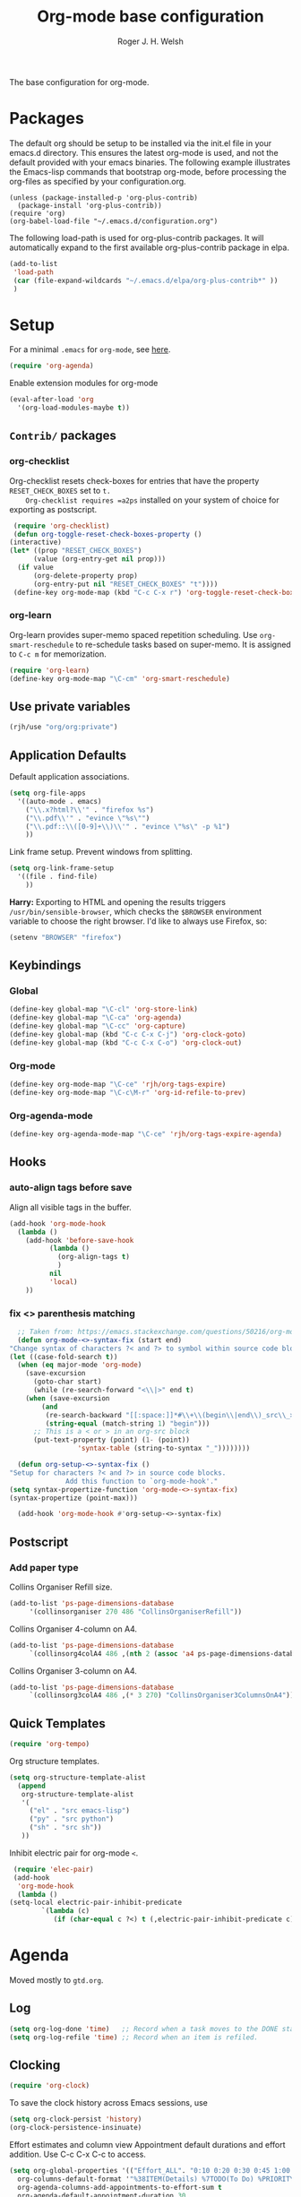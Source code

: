 #+TITLE: Org-mode base configuration
#+AUTHOR: Roger J. H. Welsh
#+EMAIL: rjhwelsh@gmail.com
#+PROPERTY: header-args    :results silent
#+STARTUP: content

The base configuration for org-mode. 

* Packages
  The default org should be setup to be installed via the init.el file in your
  emacs.d directory. This ensures the latest org-mode is used, and not the default
  provided with your emacs binaries. The following example illustrates the
  Emacs-lisp commands that bootstrap org-mode, before processing the org-files as
  specified by your configuration.org.

  #+BEGIN_EXAMPLE
  (unless (package-installed-p 'org-plus-contrib)
    (package-install 'org-plus-contrib))
  (require 'org)
  (org-babel-load-file "~/.emacs.d/configuration.org")
  #+END_EXAMPLE

  The following load-path is used for org-plus-contrib packages.
  It will automatically expand to the first available org-plus-contrib
  package in elpa.
  #+BEGIN_SRC emacs-lisp
    (add-to-list
     'load-path
     (car (file-expand-wildcards "~/.emacs.d/elpa/org-plus-contrib*" ))
     )
  #+END_SRC
* Setup
  For a minimal =.emacs= for =org-mode=, see [[http://orgmode.org/worg/org-faq.html#minimal-emacs][here]].
  #+BEGIN_SRC emacs-lisp
    (require 'org-agenda)
  #+END_SRC
  Enable extension modules for org-mode
  #+BEGIN_SRC emacs-lisp
    (eval-after-load 'org
      '(org-load-modules-maybe t))
  #+END_SRC

** =Contrib/= packages
*** org-checklist 
    Org-checklist resets check-boxes for entries that have the property =RESET_CHECK_BOXES= set to =t.
    Org-checklist requires =a2ps= installed on your system of choice for exporting as postscript.
   #+begin_src emacs-lisp
     (require 'org-checklist)
     (defun org-toggle-reset-check-boxes-property ()
	(interactive)
	(let* ((prop "RESET_CHECK_BOXES")
	      (value (org-entry-get nil prop)))	      
	  (if value 
	      (org-delete-property prop)
	      (org-entry-put nil "RESET_CHECK_BOXES" "t"))))
     (define-key org-mode-map (kbd "C-c C-x r") 'org-toggle-reset-check-boxes-property)
   #+end_src
*** org-learn
    Org-learn provides super-memo spaced repetition scheduling.
    Use =org-smart-reschedule= to re-schedule tasks based on super-memo.
    It is assigned to =C-c m= for memorization.
    #+begin_src emacs-lisp
    (require 'org-learn)
    (define-key org-mode-map "\C-cm" 'org-smart-reschedule) 
    #+end_src

** Use private variables
#+begin_src emacs-lisp
  (rjh/use "org/org:private")
#+end_src
** Application Defaults
   Default application associations.
   #+BEGIN_SRC emacs-lisp
     (setq org-file-apps
	   '((auto-mode . emacs)
	     ("\\.x?html?\\'" . "firefox %s")
	     ("\\.pdf\\'" . "evince \"%s\"")
	     ("\\.pdf::\\([0-9]+\\)\\'" . "evince \"%s\" -p %1")
	     ))
   #+END_SRC
   Link frame setup. Prevent windows from splitting.
   #+BEGIN_SRC emacs-lisp
     (setq org-link-frame-setup
	   '((file . find-file)
	     ))
   #+END_SRC

   *Harry:* Exporting to HTML and opening the results triggers
   =/usr/bin/sensible-browser=, which checks the =$BROWSER= environment variable to
   choose the right browser. I'd like to always use Firefox, so:
   #+BEGIN_SRC emacs-lisp
     (setenv "BROWSER" "firefox")
   #+END_SRC
** Keybindings
*** Global
    #+begin_src emacs-lisp
      (define-key global-map "\C-cl" 'org-store-link)
      (define-key global-map "\C-ca" 'org-agenda)
      (define-key global-map "\C-cc" 'org-capture)
      (define-key global-map (kbd "C-c C-x C-j") 'org-clock-goto)
      (define-key global-map (kbd "C-c C-x C-o") 'org-clock-out)
    #+end_src
*** Org-mode
    #+begin_src emacs-lisp
      (define-key org-mode-map "\C-ce" 'rjh/org-tags-expire)
      (define-key org-mode-map "\C-c\M-r" 'org-id-refile-to-prev)
    #+end_src
*** Org-agenda-mode
    #+begin_src emacs-lisp
      (define-key org-agenda-mode-map "\C-ce" 'rjh/org-tags-expire-agenda)
    #+end_src
** Hooks
*** auto-align tags before save
    Align all visible tags in the buffer.
    #+begin_src emacs-lisp
      (add-hook 'org-mode-hook
		(lambda ()
		  (add-hook 'before-save-hook
			    (lambda ()
			      (org-align-tags t)
			      )
			    nil
			    'local)
		  ))
    #+end_src
*** fix <> parenthesis matching
    #+begin_src emacs-lisp
      ;; Taken from: https://emacs.stackexchange.com/questions/50216/org-mode-code-block-parentheses-mismatch
      (defun org-mode-<>-syntax-fix (start end)
	"Change syntax of characters ?< and ?> to symbol within source code blocks."
	(let ((case-fold-search t))
	  (when (eq major-mode 'org-mode)
	    (save-excursion
	      (goto-char start)
	      (while (re-search-forward "<\\|>" end t)
		(when (save-excursion
			(and
			 (re-search-backward "[[:space:]]*#\\+\\(begin\\|end\\)_src\\_>" nil t)
			 (string-equal (match-string 1) "begin")))
		  ;; This is a < or > in an org-src block
		  (put-text-property (point) (1- (point))
				     'syntax-table (string-to-syntax "_"))))))))

      (defun org-setup-<>-syntax-fix ()
	"Setup for characters ?< and ?> in source code blocks.
			      Add this function to `org-mode-hook'."
	(setq syntax-propertize-function 'org-mode-<>-syntax-fix)
	(syntax-propertize (point-max)))

      (add-hook 'org-mode-hook #'org-setup-<>-syntax-fix)
    #+end_src

** Postscript
*** Add paper type
    Collins Organiser Refill size.
    #+begin_src emacs-lisp
      (add-to-list 'ps-page-dimensions-database
		   '(collinsorganiser 270 486 "CollinsOrganiserRefill"))
    #+end_src
    Collins Organiser 4-column on A4.
    #+begin_src emacs-lisp
      (add-to-list 'ps-page-dimensions-database
		   `(collinsorg4colA4 486 ,(nth 2 (assoc 'a4 ps-page-dimensions-database)) "CollinsOrganiser4ColumnsOnA4"))
    #+end_src
    Collins Organiser 3-column on A4.
    #+begin_src emacs-lisp
      (add-to-list 'ps-page-dimensions-database
		   `(collinsorg3colA4 486 ,(* 3 270) "CollinsOrganiser3ColumnsOnA4"))
    #+end_src
** Quick Templates
   #+BEGIN_SRC emacs-lisp
     (require 'org-tempo)
   #+END_SRC

   Org structure templates.
   #+BEGIN_SRC emacs-lisp
     (setq org-structure-template-alist
	   (append
	    org-structure-template-alist
	    '(
	      ("el" . "src emacs-lisp")
	      ("py" . "src python")
	      ("sh" . "src sh"))
	    ))
   #+END_SRC

   Inhibit electric pair for org-mode =<=.
   #+begin_src emacs-lisp
     (require 'elec-pair)
     (add-hook
      'org-mode-hook
      (lambda ()
	(setq-local electric-pair-inhibit-predicate
		    `(lambda (c)
		       (if (char-equal c ?<) t (,electric-pair-inhibit-predicate c))))))
   #+end_src
* Agenda
Moved mostly to =gtd.org=.
** Log
   #+begin_src emacs-lisp
     (setq org-log-done 'time)   ;; Record when a task moves to the DONE state
     (setq org-log-refile 'time) ;; Record when an item is refiled.
   #+end_src
** Clocking
   #+begin_src emacs-lisp
     (require 'org-clock)
   #+end_src

   To save the clock history across Emacs sessions, use
   #+BEGIN_SRC emacs-lisp
     (setq org-clock-persist 'history)
     (org-clock-persistence-insinuate)
   #+END_SRC

   Effort estimates and column view
   Appointment default durations and effort addition.
   Use C-c C-x C-c to access.
   #+BEGIN_SRC emacs-lisp
     (setq org-global-properties '(("Effort_ALL". "0:10 0:20 0:30 0:45 1:00 3:00 4:00 8:00 9:00 2:00"))
	   org-columns-default-format '"%38ITEM(Details) %7TODO(To Do) %PRIORITY(Pri) %5Effort(Effort){:} %6CLOCKSUM(Clock) %17TIMESTAMP_IA"
	   org-agenda-columns-add-appointments-to-effort-sum t
	   org-agenda-default-appointment-duration 30
	   )
   #+END_SRC

   org-agenda-columns-add-appointments-to-effort-sum adds appointment times to
   effort sums for the day.
* Move
** Capture
   See [[info:org#Capture%20templates][Capture templates]] for more information.
   #+begin_src emacs-lisp
     (require 'org-capture)
   #+end_src

   These are settings for capturing/refiling information.
   #+BEGIN_SRC emacs-lisp
     ;; (setq org-directory "~/.emacs.d/org")	;; Setup in "personal.org"
     (setq org-default-notes-file (expand-file-name "refile.org" org-directory))
   #+END_SRC

   Capture templates.
   - t :: Captures a basic todo entry.
   - n :: Captures a task to be completed today
   - m :: Captures a meeting entry
   #+BEGIN_SRC emacs-lisp
     (setq org-capture-templates
	   (append
	    '(("t" "Todo" entry (file+headline org-default-notes-file "Capture")
	       "* TODO %? :NEW:\n%i\n" :clock-in t :clock-resume t :empty-lines 1)
	      ("n" "Next Task" entry (file+headline org-default-notes-file "Capture")
	       "* NEXT %? \nDEADLINE: %t")
	      ("m" "Meeting" entry (file+headline org-default-notes-file "Meetings")
	       "* MEETING with %? :MEETING:\n\t%t" :clock-in t :clock-resume t :empty-lines 1)
	      )
	   org-capture-templates))
   #+END_SRC

** Refile
*** Targets
   Refiling list.
   #+BEGIN_SRC emacs-lisp
     ;; Function to return org-buffer-files
     (defun ixp/org-buffer-files ()
       "Return list of opened orgmode buffer files"
       ;; org-refile functions must remove nil values
       (delete nil
	       (mapcar (function buffer-file-name)
		       (org-buffer-list 'files))))
   #+end_src
   #+begin_src emacs-lisp
     ;; Refiling targets
     (setq org-refile-targets
	   '((nil :maxlevel . 9 ) ;; This file
	     ;; (org-agenda-files :maxlevel . 2) ;; Any agenda file
	     (ixp/org-buffer-files :maxlevel . 2))) ;; Any open org-buffer
   #+end_src
*** Options
https://blog.aaronbieber.com/2017/03/19/organizing-notes-with-refile.html
   #+begin_src emacs-lisp
     ;; Refiling options
     (setq org-outline-path-complete-in-steps nil) ;; Useful for autocompletion
     (setq org-refile-use-outline-path 'file)      ;; Use filenames when refiling
     (setq org-refile-allow-creating-parent-nodes 'confirm) ;; Allow creation of new parents
   #+END_SRC

   Specification is any of:
   +  "FILE"
   +  a cons cell (:tag . "TAG")
   +  a cons cell (:todo . "KEYWORD")
   +  a cons cell (:regexp . "REGEXP") ;; regexp to match headlines
   +  a cons cell (:level . N) Any headline of level N is considered a target.
   +  a cons cell (:maxlevel . N) Any headline with level <= N is a target.
   +  (nil . (:level . 1)) Match all top-level headlines in the current buffer.
   +  ("FILE" . (:level. 1)) Match all top-level headlines in FILE.

   The union of these sets is presented (with completion) to the user by
   org-refile. =C-cw= .
   You can set the variable =org-refile-target-verify-function= to a function to
   verify each headline found by the criteria above.

*** Advice org-before-refile-hook
Advice lisp function to add =org-before-refile-hook= to =org-refile=.
See [[info:elisp#Advising Functions][info:elisp#Advising Functions]] and [[info:elisp#Advising Named Functions][info:elisp#Advising Named Functions]].
#+begin_src emacs-lisp
(define-advice org-refile (:before (orig-fn &rest args))
   "Add `org-before-refile-hook' to `org-refile'."
    (run-hooks 'org-before-refile-insert-hook))
#+end_src

Create a hook variable to execute before =org-refile=
#+begin_src emacs-lisp
(defvar org-before-refile-insert-hook nil
  "Hook run before `org-refile' has started to execute.")
#+end_src

*** Function org-refile-to-previous-parent
The refile location, *RFLOC* should be of the form ='(nil filename nil position)=
#+begin_src emacs-lisp
  (require 'org-id)
  (defun org-id-refile-to-prev ()
    "Uses `org-id-find' to find the parent of entry-at-point,
     then refiles the entry back to it's parent."
    (interactive)
    (let* ((PPID (org-entry-get nil "PPID")) ;; Get property value at point
	   (loc (if (string-empty-p PPID)
		    (progn (message "PPID is empty!") nil)
		  (org-id-find PPID)          ;; Find location of org-id
		)))
      (when loc
	(org-refile nil nil
		    (list nil (car loc) nil (cdr loc))  ;; RFLOC
		    ))))
#+end_src

*** Hooks
Define function to log current outline location.
#+begin_src emacs-lisp
  (defun org-log-current-outline-path ()
    "Sets last-refile property to X"
    (let
	((current-path (org-display-outline-path t t nil t))
	 )
      ;; (org-set-property "refiled-from" current-path)
      (org-add-log-setup 'refile nil nil 'time current-path) ;; This does not work as intended
      ))
#+end_src

Define function to set the previous parent property value, PPID for short.
#+begin_src emacs-lisp
  (defun org-set-ppid-to-current ()
    "Sets :PPID: to the current parent's `org-id'"
    (let (ppid (org-id-get))
      (when ppid
	(org-entry-put                   ;; Set property value
	 nil
	 "PPID"		             ;; PROPERTY
	 (save-excursion	             ;; VALUE
	   (ignore-errors           ;; Catch error whilst..
	     (outline-up-heading 1 t)  ;; ... Going up a headline
	     (org-id-get))                ;; Obtain org-id
	   )))))
#+end_src

Set hook to call =my/post-refile-function=.
#+begin_src emacs-lisp
  (setq org-before-refile-insert-hook nil) ;; Clear hook
  ;; (add-hook 'org-before-refile-insert-hook 'org-log-current-outline-path) ;; Log outline path
  (add-hook 'org-before-refile-insert-hook 'org-set-ppid-to-current)      ;; Set current parent's id
#+end_src


** Archive
   #+begin_src emacs-lisp
     (require 'org-archive)
   #+end_src

   =C-cxs=
   Add this to your file, to adjust =org-archive-location= for a particular file.
   #+BEGIN_EXAMPLE
   #+ARCHIVE: %s_done::
   #+END_EXAMPLE

   The default location is set below.
   This archives items under the heading called =* Archive= in the same file.

   #+BEGIN_SRC emacs-lisp
     (setq org-archive-location "trash.org::datetree/* %s" )
   #+END_SRC

   *Note*
   + =%s= represents the current filename.
   + =::= is a seperator between files and headers.
   + =file::= use this format for archiving to a specific file.
   + =::header= use this format to archive to a specific header.
   + =::***header= use asterisks to denote the sub-level of the header.
   + =::datetree/= use =datetree/= to file under a date-tree.

   Do not mark archived tasks as done.
   #+BEGIN_SRC emacs-lisp
     (setq org-archive-mark-done nil)
   #+END_SRC
** Links
   Capture links as an =org-id=; and create ids as required.  
#+begin_src emacs-lisp
  (setq org-id-link-to-org-use-id t) 
#+end_src
* Source
** Languages
   Allow =babel= to evaluate
   - C / C++,
   - Emacs lisp,
   - Ruby,
   - dot, or
   - Gnuplot code.
   - R

   #+BEGIN_SRC emacs-lisp
     (org-babel-do-load-languages
      'org-babel-load-languages
      '((C . t)  ;; This includes support for C++
	(emacs-lisp . t)
	(ruby . t)
	(dot . t)
	(gnuplot . t)
	(plantuml . t)
	(R . t)
	))

   #+END_SRC

   Don't ask before evaluating code blocks.
   #+BEGIN_SRC emacs-lisp
     (setq org-confirm-babel-evaluate nil)
   #+END_SRC

** Dot
   Associate the "dot" language with the =graphviz-dot= major mode.
   #+BEGIN_SRC emacs-lisp
     (add-to-list 'org-src-lang-modes '("dot" . graphviz-dot))
   #+END_SRC
* Display
** Show inline images
Show inline images when loading a new Org file.

This can also be configured on a per-file basis by adding one of
the following lines anywhere in the buffer:
=#+STARTUP: inlineimages=
=#+STARTUP: noinlineimages=

#+begin_src emacs-lisp
(setq org-startup-with-inline-images t)
#+end_src

** Faces
   FACES are custom settings for font, colour, background etc.
   If you would like to modify a face that has already been loaded, you will have
   to use the following function.

   #+BEGIN_EXAMPLE emacs-lisp
	   ;; (face-spec-set 'study
	   ;; 							 '((t (:background "black"
	   ;; 										 :foreground "cyan"
	   ;; 										 :weight extra-bold)))
	   ;; 							 'face-defface-spec)
   #+END_EXAMPLE
   See [[help:face-spec-set][here]].

*** Definitions
**** Default
     #+begin_src emacs-lisp
       (face-spec-set 'org-block
		      '((
			 ((class color)(min-colors 8))
			 :background "gray5"
			 :foreground "DarkGoldenrod3"
			 ))
		      'face-override-spec
		      )
     #+end_src
**** Custom
     Define default color face.
     #+begin_src emacs-lisp
       (defface org-keyword
	 '((
	    t
	    :weight extra-bold
	    :box (
		  :style released-button )
	    :inherit (org-todo org-tag org-level-3)
	    ))
	 "Org base face for todo keywords and tags"
	 :group 'org-faces
	 )
     #+end_src

     #+BEGIN_SRC emacs-lisp
       (defface org-black
	 '((
	    default
	    :inherit (org-keyword))
	   (
	    ((class color) (min-colors 8))
	    :background "black"
	    :foreground "white"
	    ))
	 "Org color"
	 :group 'org-faces
	 )
     #+END_SRC
     #+BEGIN_SRC emacs-lisp
       (defface org-red
	 '((
	    default
	    :inherit (org-keyword))
	   (
	    ((class color) (min-colors 8))
	    :background "dark red"
	    :foreground "cornsilk"
	    ))
	 "Org color"
	 :group 'org-faces
	 )
     #+END_SRC
     #+BEGIN_SRC emacs-lisp
       (defface org-orange
	 '((
	    default
	    :inherit (org-keyword))
	   (
	    ((class color) (min-colors 8))
	    :background "tan4"
	    :foreground "wheat"
	    ))
	 "Org color"
	 :group 'org-faces
	 )
     #+END_SRC
     #+BEGIN_SRC emacs-lisp
       (defface org-yellow
	 '((
	    default
	    :inherit (org-keyword))
	   (
	    ((class color) (min-colors 8))
	    :background "dark olive green"
	    :foreground "yellow"
	    ))
	 "Org color"
	 :group 'org-faces
	 )
     #+END_SRC
     #+BEGIN_SRC emacs-lisp
       (defface org-green
	 '((
	    default
	    :inherit (org-keyword))
	   (
	    ((class color) (min-colors 8))
	    :background "dark green"
	    :foreground "khaki"
	    ))
	 "Org color"
	 :group 'org-faces
	 )
     #+END_SRC
     #+BEGIN_SRC emacs-lisp
       (defface org-cyan
	 '((
	    default
	    :inherit (org-keyword))
	   (
	    ((class color) (min-colors 8))
	    :background "dark cyan"
	    :foreground "green yellow"
	    ))
	 "Org color"
	 :group 'org-faces
	 )
     #+END_SRC
     #+BEGIN_SRC emacs-lisp
       (defface org-blue
	 '((
	    default
	    :inherit (org-keyword))
	   (
	    ((class color) (min-colors 8))
	    :background "navy"
	    :foreground "turquoise"
	    ))
	 "Org color"
	 :group 'org-faces
	 )
     #+END_SRC
     #+BEGIN_SRC emacs-lisp
       (defface org-magenta
	 '((
	    default
	    :inherit (org-keyword))
	   (
	    ((class color) (min-colors 8))
	    :background "dark magenta"
	    :foreground "cyan"
	    ))
	 "Org color"
	 :group 'org-faces
	 )
     #+END_SRC

*** Keywords
    #+BEGIN_SRC emacs-lisp
      (setq org-todo-keyword-faces
	    '(("TODO" .      org-yellow)
	      ("NEXT" .      org-orange)
	      ("STARTED" .   org-red )
	      ("WAITING" .   org-cyan)
	      ("DONE" .      org-green)
	      ))
    #+END_SRC
*** Tags
    #+BEGIN_EXAMPLE emacs-lisp
      (setq org-tag-faces
	    '(("PROJECT" . org-black)
	      ("REFILE" . org-black)
	      ("DOC" . org-black)
	      ("ACTION" . org-red)
	      ("NOARCHIVE" . org-red)
	      ("FLAGGED" . org-orange)
	      ("VERIFY" . org-yellow)
	      ("DELEGATE" . org-green)
	      ("WAITING" . org-cyan)
	      ("EXPAND" . org-blue)
	      ("NEW" . org-magenta)
	      ))
    #+END_EXAMPLE
** Misc
   I like seeing a little downward-pointing arrow instead of the usual ellipsis
   (=...=) that org displays when there's stuff under a header.

   #+BEGIN_SRC emacs-lisp
     (setq org-ellipsis "⤵")
   #+END_SRC

   Use syntax highlighting in source blocks while editing.

   #+BEGIN_SRC emacs-lisp
     (setq org-src-fontify-natively t)
   #+END_SRC

   Make TAB act as if it were issued in a buffer of the language's major mode.

   #+BEGIN_SRC emacs-lisp
     (setq org-src-tab-acts-natively t)
   #+END_SRC

   When editing a code snippet, use the current window rather than popping open a
   new one (which shows the same information).

   #+BEGIN_SRC emacs-lisp
     (setq org-src-window-setup 'current-window)
   #+END_SRC

   Enable spell-checking in Org-mode.

   #+BEGIN_SRC emacs-lisp
     (add-hook 'org-mode-hook 'flyspell-mode)
   #+END_SRC

   Re-display inline images if they are generated as a results portion of babel
   code. You will need to set =#+STARTUP: inlineimages= in order to display in-line
   images. The code below will update them when you evaluate a babel source code block.
   #+BEGIN_SRC emacs-lisp
     (add-hook 'org-babel-after-execute-hook
	       (lambda ()
		 (when org-inline-image-overlays
		   (org-redisplay-inline-images))))
   #+END_SRC

   Startup with all headlines showing. =content=
   #+BEGIN_SRC emacs-lisp
     (setq org-startup-folded 'content)
   #+END_SRC

** Render checkbox in html
   Checklists did not render as I would like them, I think this makes
   them far more prettier in html.
   #+BEGIN_SRC emacs-lisp
     (require 'ox-html)
     (setq org-html-checkbox-type 'html)
   #+END_SRC
* Export

** Smart quotes
   Translate regular ol' straight quotes to typographically-correct curly quotes
   when exporting.

   #+BEGIN_SRC emacs-lisp
     (require 'ox)
     (setq org-export-with-smart-quotes t)
   #+END_SRC

** Images
   Set image sizes to their natural size.
   #+BEGIN_SRC emacs-lisp
     (require 'ox-latex)
     (setq org-latex-image-default-width "")
   #+END_SRC

   Set org-mode images to whatever size you like.
   E.g. Using =#+ATTR_ORG: :width 100=.
   Be aware you will require imagemagick6 support for this.
   (Imagemagick7 has made some changes which are currently incompatible [2018-05-17]).
   #+BEGIN_SRC emacs-lisp
     (setq org-image-actual-width nil)
   #+END_SRC

** HTML

   Don't include a footer with my contact and publishing information at the bottom
   of every exported HTML document.

   #+BEGIN_SRC emacs-lisp
     (setq org-html-postamble nil)
   #+END_SRC
** Icalendar
   #+begin_src emacs-lisp
     (require 'ox-icalendar)
     (require 'icalendar)
     (setq org-icalendar-use-scheduled '(event-if-todo)
	   org-icalendar-use-deadline  '(event-if-todo todo-due)
	   org-icalendar-alarm-time 40
	   icalendar-export-sexp-enumerate-all t
	   )
   #+end_src
